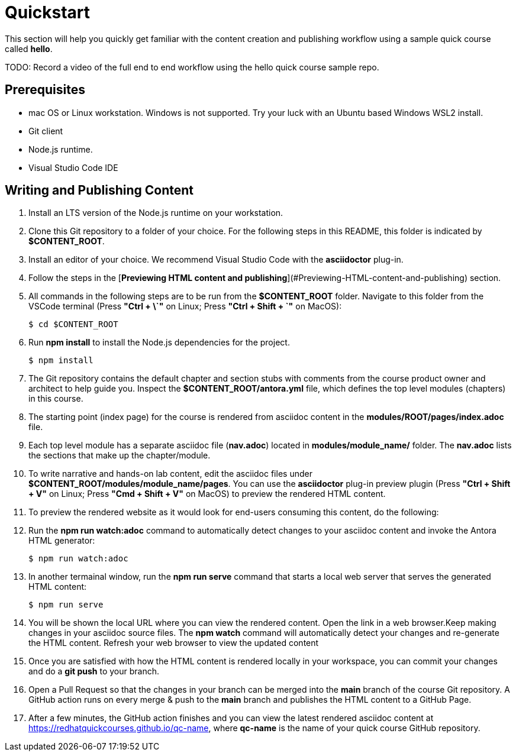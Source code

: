 = Quickstart

This section will help you quickly get familiar with the content creation and publishing workflow using a sample quick course called *hello*.

TODO: Record a video of the full end to end workflow using the hello quick course sample repo.

== Prerequisites

* mac OS or Linux workstation. Windows is not supported. Try your luck with an Ubuntu based Windows WSL2 install.
* Git client
* Node.js runtime.
* Visual Studio Code IDE

== Writing and Publishing Content

. Install an LTS version of the Node.js runtime on your workstation.
. Clone this Git repository to a folder of your choice. For the following steps in this README, this folder is indicated by *$CONTENT_ROOT*.
. Install an editor of your choice. We recommend Visual Studio Code with the *asciidoctor* plug-in.
. Follow the steps in the [*Previewing HTML content and publishing*](#Previewing-HTML-content-and-publishing) section.

. All commands in the following steps are to be run from the *$CONTENT_ROOT* folder. Navigate to this folder from the VSCode terminal (Press **"Ctrl + \`"** on Linux; Press **"Ctrl + Shift + `"** on MacOS):

    $ cd $CONTENT_ROOT

. Run **npm install** to install the Node.js dependencies for the project.

    $ npm install

. The Git repository contains the default chapter and section stubs with comments from the course product owner and architect to help guide you. Inspect the *$CONTENT_ROOT/antora.yml* file, which defines the top level modules (chapters) in this course. 

. The starting point (index page) for the course is rendered from asciidoc content in the *modules/ROOT/pages/index.adoc* file.

. Each top level module has a separate asciidoc file (*nav.adoc*) located in *modules/module_name/* folder. The *nav.adoc* lists the sections that make up the chapter/module.

. To write narrative and hands-on lab content, edit the asciidoc files under *$CONTENT_ROOT/modules/module_name/pages*. You can use the *asciidoctor* plug-in preview plugin (Press **"Ctrl + Shift + V"** on Linux; Press **"Cmd + Shift + V"** on MacOS) to preview the rendered HTML content.

. To preview the rendered website as it would look for end-users consuming this content, do the following:

. Run the **npm run watch:adoc** command to automatically detect changes to your asciidoc content and invoke the Antora HTML generator:

    $ npm run watch:adoc

. In another termainal window, run the **npm run serve** command that starts a local web server that serves the generated HTML content:

    $ npm run serve

. You will be shown the local URL where you can view the rendered content. Open the link in a web browser.Keep making changes in your asciidoc source files. The **npm watch** command will automatically detect your changes and re-generate the HTML content. Refresh your web browser to view the updated content

. Once you are satisfied with how the HTML content is rendered locally in your workspace, you can commit your changes and do a **git push** to your branch.

. Open a Pull Request so that the changes in your branch can be merged into the **main** branch of the course Git repository. A GitHub action runs on every merge & push to the **main** branch and publishes the HTML content to a GitHub Page.

. After a few minutes, the GitHub action finishes and you can view the latest rendered asciidoc content at https://redhatquickcourses.github.io/qc-name, where *qc-name* is the name of your quick course GitHub repository.
